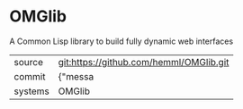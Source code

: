 * OMGlib

A Common Lisp library to build fully dynamic web interfaces

|---------+-------------------------------------------|
| source  | git:https://github.com/hemml/OMGlib.git   |
| commit  | {"messa  |
| systems | OMGlib |
|---------+-------------------------------------------|

